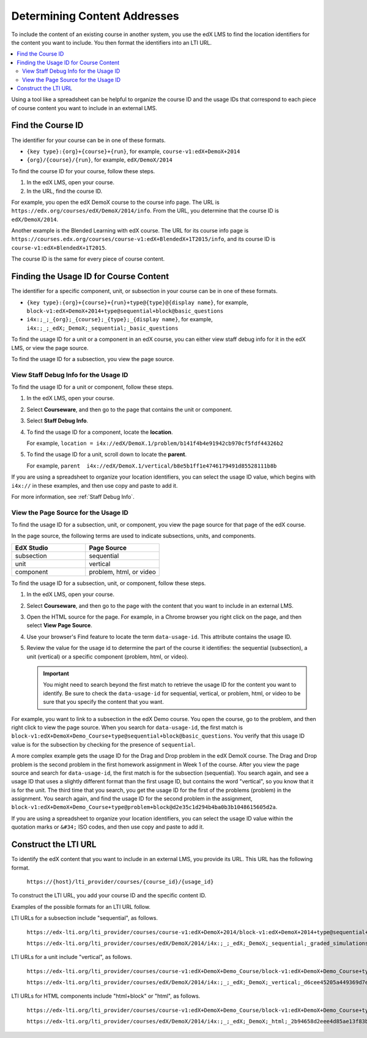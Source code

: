.. _Determining Content Addresses:

#####################################
Determining Content Addresses
#####################################

To include the content of an existing course in another system, you use the edX
LMS to find the location identifiers for the content you want to include. You
then format the identifiers into an LTI URL.

.. contents:: 
   :local:
   :depth: 2

Using a tool like a spreadsheet can be helpful to organize the course ID and
the usage IDs that correspond to each piece of course content you want to
include in an external LMS.

********************
Find the Course ID
********************

The identifier for your course can be in one of these formats.

* ``{key type}:{org}+{course}+{run}``, for example, 
  ``course-v1:edX+DemoX+2014``

* ``{org}/{course}/{run}``, for example, ``edX/DemoX/2014``
 
To find the course ID for your course, follow these steps.

#. In the edX LMS, open your course.

#. In the URL, find the course ID.

For example, you open the edX DemoX course to the course info page. The URL is
``https://edx.org/courses/edX/DemoX/2014/info``. From the URL, you determine
that the course ID is ``edX/DemoX/2014``.

Another example is the Blended Learning with edX course. The URL for its course
info page is
``https://courses.edx.org/courses/course-v1:edX+BlendedX+1T2015/info``, and its
course ID is ``course-v1:edX+BlendedX+1T2015``.

The course ID is the same for every piece of course content.

****************************************
Finding the Usage ID for Course Content
****************************************

The identifier for a specific component, unit, or subsection in your course can
be in one of these formats.

* ``{key type}:{org}+{course}+{run}+type@{type}@{display name}``, for example, 
  ``block-v1:edX+DemoX+2014+type@sequential+block@basic_questions``

* ``i4x:;_;_{org};_{course};_{type};_{display name}``, for example, 
  ``i4x:;_;_edX;_DemoX;_sequential;_basic_questions``

To find the usage ID for a unit or a component in an edX course, you can either
view staff debug info for it in the edX LMS, or view the page source. 

To find the usage ID for a subsection, you view the page source.

==========================================
View Staff Debug Info for the Usage ID
==========================================

To find the usage ID for a unit or component, follow these steps.

#. In the edX LMS, open your course.

#. Select **Courseware**, and then go to the page that contains the unit or
   component.

#. Select **Staff Debug Info**.

#. To find the usage ID for a component, locate the **location**. 
   
   For example, ``location = i4x://edX/DemoX.1/problem/b141f4b4e91942cb970cf5fdf44326b2``

#. To find the usage ID for a unit, scroll down to locate the **parent**. 
   
   For example, ``parent  i4x://edX/DemoX.1/vertical/b8e5b1ff1e4746179491d85528111b8b``

If you are using a spreadsheet to organize your location identifiers, you can
select the usage ID value, which begins with ``i4x://`` in these examples, and
then use copy and paste to add it.

For more information, see :ref:`Staff Debug Info`.

==========================================
View the Page Source for the Usage ID
==========================================

To find the usage ID for a subsection, unit, or component, you view the
page source for that page of the edX course. 

In the page source, the following terms are used to indicate subsections,
units, and components.

.. list-table::
   :widths: 45 45
   :header-rows: 1

   * - EdX Studio
     - Page Source
   * - subsection
     - sequential
   * - unit
     - vertical
   * - component
     - problem, html, or video

To find the usage ID for a subsection, unit, or component, follow these steps.

#. In the edX LMS, open your course.

#. Select **Courseware**, and then go to the page with the content that you
   want to include in an external LMS.

#. Open the HTML source for the page. For example, in a Chrome browser you
   right click on the page, and then select **View Page Source**.

#. Use your browser's Find feature to locate the term ``data-usage-id``. This
   attribute contains the usage ID.

#. Review the value for the usage id to determine the part of the course it
   identifies: the sequential (subsection), a unit (vertical) or a specific
   component (problem, html, or video).

   .. important:: You might need to search beyond the first match to retrieve 
     the usage ID for the content you want to identify. Be sure to check the
     ``data-usage-id`` for sequential, vertical, or problem, html, or video to
     be sure that you specify the content that you want.


For example, you want to link to a subsection in the edX Demo course. You open
the course, go to the problem, and then right click to view the page source.
When you search for ``data-usage-id``, the first match is
``block-v1:edX+DemoX+Demo_Course+type@sequential+block@basic_questions``. You
verify that this usage ID value is for the subsection by checking for the
presence of ``sequential``.

A more complex example gets the usage ID for the Drag and Drop problem in the
edX DemoX course. The Drag and Drop problem is the second problem in the first
homework assignment in Week 1 of the course. After you view the page source and
search for ``data-usage-id``, the first match is for the subsection
(sequential). You search again, and see a usage ID that uses a slightly
different format than the first usage ID, but contains the word "vertical", so
you know that it is for the unit. The third time that you search, you get the
usage ID for the first of the problems (problem) in the assignment. You
search again, and find the usage ID for the second problem in the assignment,
``block-v1:edX+DemoX+Demo_Course+type@problem+block@d2e35c1d294b4ba0b3b1048615605d2a``.

If you are using a spreadsheet to organize your location identifiers, you can
select the usage ID value within the quotation marks or ``&#34;`` ISO codes,
and then use copy and paste to add it.

************************
Construct the LTI URL
************************

To identify the edX content that you want to include in an external LMS, you
provide its URL. This URL has the following format.

  ``https://{host}/lti_provider/courses/{course_id}/{usage_id}``

To construct the LTI URL, you add your course ID and the specific content ID. 

Examples of the possible formats for an LTI URL follow.

LTI URLs for a subsection include "sequential", as follows.

  ``https://edx-lti.org/lti_provider/courses/course-v1:edX+DemoX+2014/block-v1:edX+DemoX+2014+type@sequential+block@basic_questions``

  ``https://edx-lti.org/lti_provider/courses/edX/DemoX/2014/i4x:;_;_edX;_DemoX;_sequential;_graded_simulations``

LTI URLs for a unit include "vertical", as follows.

  ``https://edx-lti.org/lti_provider/courses/course-v1:edX+DemoX+Demo_Course/block-v1:edX+DemoX+Demo_Course+type@vertical+block@vertical_3888db0bc286``

  ``https://edx-lti.org/lti_provider/courses/edX/DemoX/2014/i4x:;_;_edX;_DemoX;_vertical;_d6cee45205a449369d7ef8f159b22bdf``

LTI URLs for HTML components include "html+block" or "html", as follows.

  ``https://edx-lti.org/lti_provider/courses/course-v1:edX+DemoX+Demo_Course/block-v1:edX+DemoX+Demo_Course+type@html+block@f9f3a25e7bab46e583fd1fbbd7a2f6a0``

  ``https://edx-lti.org/lti_provider/courses/edX/DemoX/2014/i4x:;_;_edX;_DemoX;_html;_2b94658d2eee4d85ae13f83bc24cfca9``

